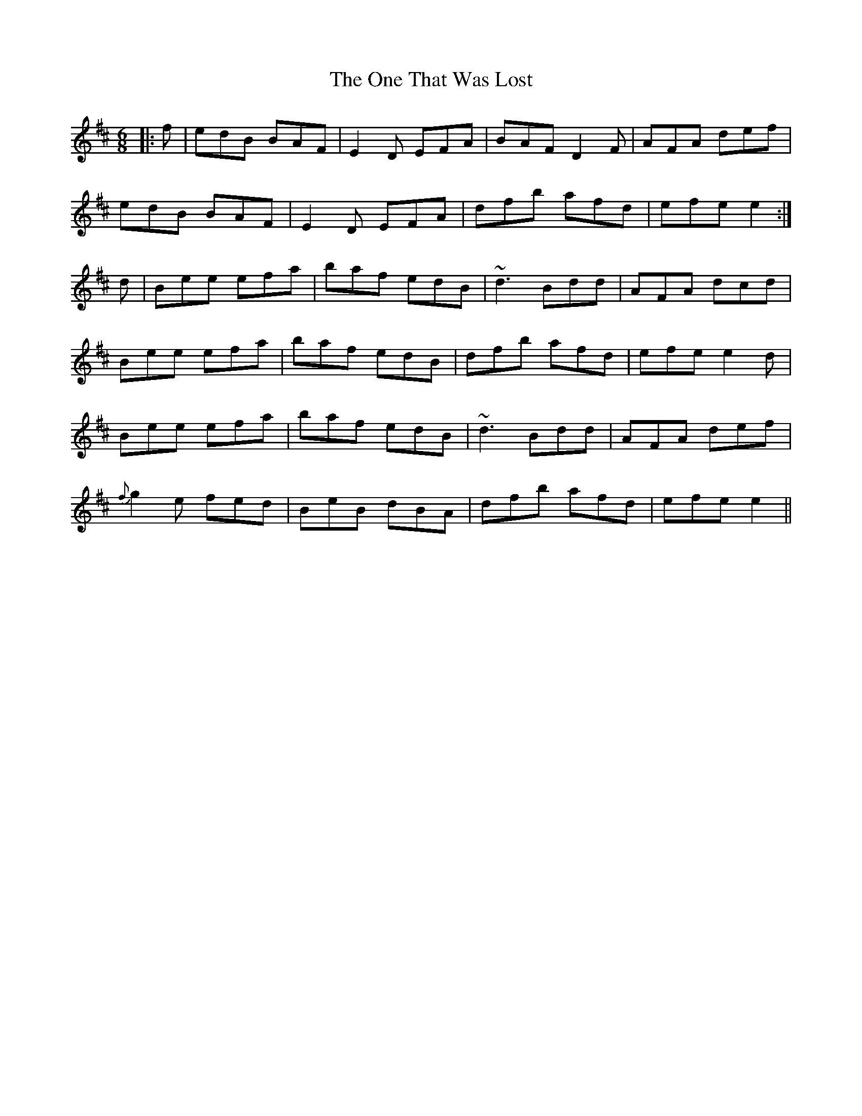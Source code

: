 X: 30611
T: One That Was Lost, The
R: jig
M: 6/8
K: Edorian
|:f|edB BAF|E2 D EFA|BAF D2 F|AFA def|
edB BAF|E2 D EFA|dfb afd|efe e2:|
d|Bee efa|baf edB|~d3 Bdd|AFA dcd|
Bee efa|baf edB|dfb afd|efe e2 d|
Bee efa|baf edB|~d3 Bdd|AFA def|
{f}g2 e fed|BeB dBA|dfb afd|efe e2||

